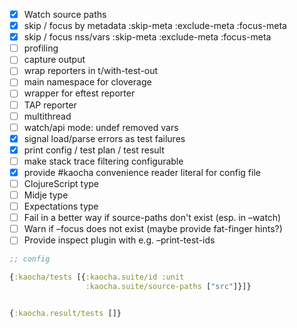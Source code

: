 - [X] Watch source paths
- [X] skip / focus by metadata
  :skip-meta
  :exclude-meta
  :focus-meta
- [X] skip / focus nss/vars
  :skip-meta
  :exclude-meta
  :focus-meta
- [ ] profiling
- [ ] capture output
- [ ] wrap reporters in t/with-test-out
- [ ] main namespace for cloverage
- [ ] wrapper for eftest reporter
- [ ] TAP reporter
- [ ] multithread
- [ ] watch/api mode: undef removed vars
- [X] signal load/parse errors as test failures
- [X] print config / test plan / test result
- [ ] make stack trace filtering configurable
- [X] provide #kaocha convenience reader literal for config file
- [ ] ClojureScript type
- [ ] Midje type
- [ ] Expectations type
- [ ] Fail in a better way if source-paths don't exist (esp. in --watch)
- [ ] Warn if --focus does not exist (maybe provide fat-finger hints?)
- [ ] Provide inspect plugin with e.g. --print-test-ids

#+BEGIN_SRC clojure
  ;; config

  {:kaocha/tests [{:kaocha.suite/id :unit
                   :kaocha.suite/source-paths ["src"]}]}


  {:kaocha.result/tests []}
#+END_SRC
